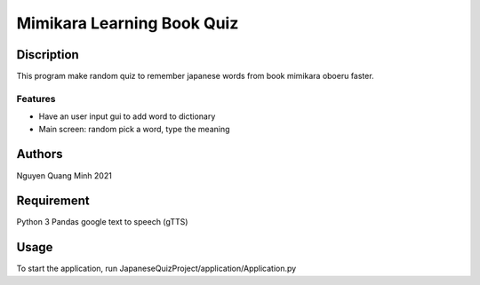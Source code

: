 =============================
Mimikara Learning Book Quiz
=============================

Discription
===========

This program make random quiz to remember
japanese words from book mimikara oboeru
faster.

Features
--------

* Have an user input gui to add word to dictionary
* Main screen: random pick a word, type the meaning

Authors
=======
Nguyen Quang Minh 2021

Requirement
===========
Python 3
Pandas
google text to speech (gTTS)

Usage
=====
To start the application,
run JapaneseQuizProject/application/Application.py



